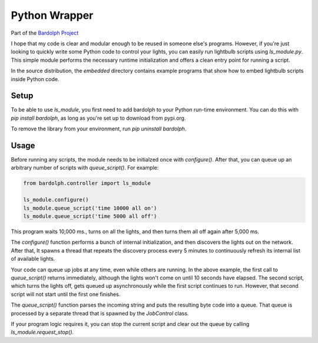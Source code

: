 .. _python_wrapper:

Python Wrapper
##############

Part of the `Bardolph Project <http://www.bardolph.org>`_

.. image:: bulb.png

I hope that my code is clear and modular enough to be reused in someone else's
programs. However, if you're just looking to quickly write some Python code to
control your lights, you can easily run lightbulb scripts using `ls_module.py`. 
This simple module performs the necessary runtime initialization and offers a 
clean entry point for running a script.

In the source distribution, the `embedded` directory contains example programs
that show how to embed lightbulb scripts inside Python code.

Setup
=====
To be able to use `ls_module`, you first need to add bardolph to your Python
run-time environment. You can do this with `pip install bardolph`, as long
as you're set up to download from pypi.org.

To remove the library from your environment, run `pip uninstall bardolph`.

Usage
=====
Before running any scripts, the module needs to be initialzed once with
`configure()`.  After that, you can queue up an arbitrary number of 
scripts with `queue_script()`. For example:

.. code-block:: python

  from bardolph.controller import ls_module

  ls_module.configure()
  ls_module.queue_script('time 10000 all on')
  ls_module.queue_script('time 5000 all off')


This program waits 10,000 ms., turns on all the lights, and then turns them all off 
again after 5,000 ms.

The `configure()` function performs a bunch of internal initialization, and 
then discovers the lights out on the network. After that, It spawns a thread 
that repeats the discovery process every 5 minutes to continuously refresh
its internal list of available lights.

Your code can queue up jobs at any time, even while others are running. In
the above example, the first call to `queue_script()` returns immediately,
although the lights won't come on until 10 seconds have elapsed. The second 
script, which turns the lights off, gets queued up asynchronously while the first
script continues to run. However, that second script will not start until the
first one finishes.

The `queue_script()` function parses the incoming string and puts the resulting
byte code into a queue. That queue is processed by a separate thread that is 
spawned by the `JobControl` class.

If your program logic requires it, you can stop the current script and clear out the 
queue by calling `ls_module.request_stop()`.
